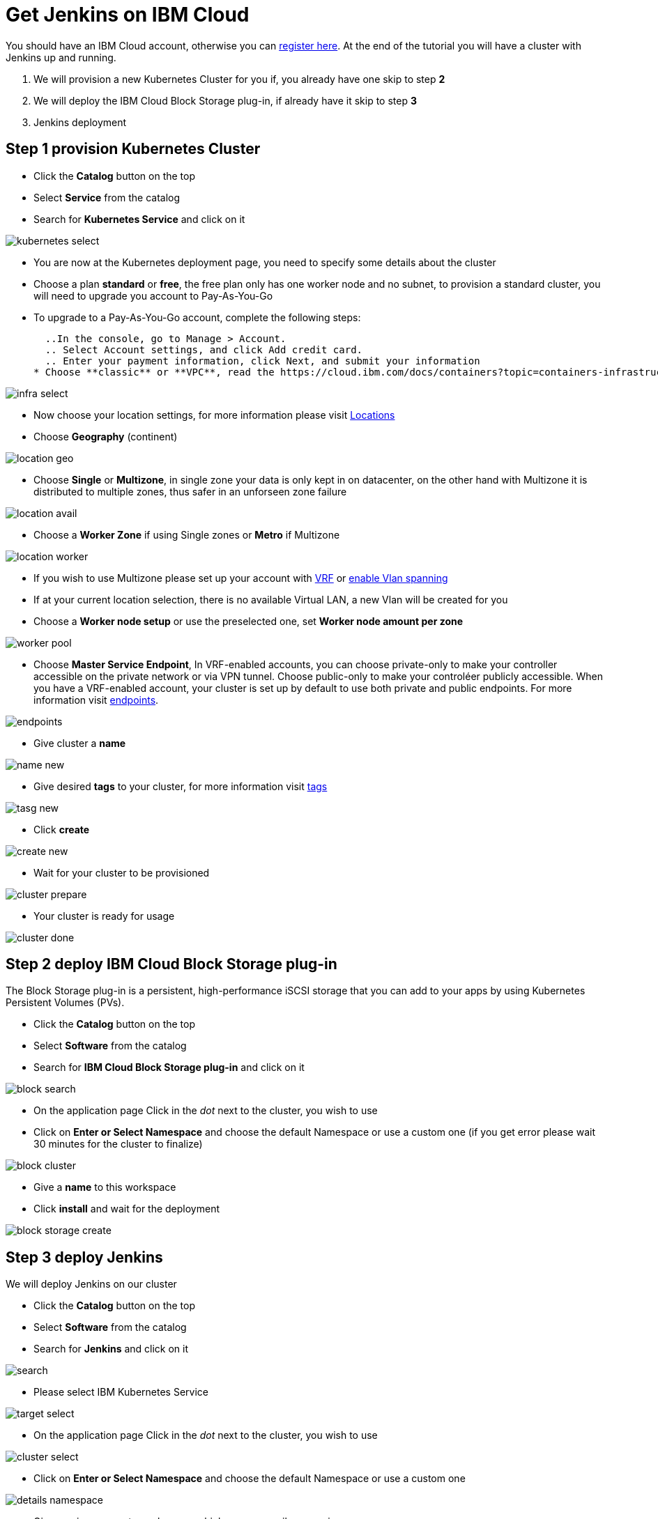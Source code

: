 # Get Jenkins on IBM Cloud

You should have an IBM Cloud account, otherwise you can http://cloud.ibm.com/registration[register here].
At the end of the tutorial you will have a cluster with Jenkins up and running.

1. We will provision a new Kubernetes Cluster for you if, you already have one skip to step **2**
2. We will deploy  the IBM Cloud Block Storage plug-in, if already have it skip to step **3**
3. Jenkins deployment

## Step 1 provision Kubernetes Cluster

* Click the **Catalog** button on the top 
* Select **Service** from the catalog
* Search for **Kubernetes Service** and click on it

image::/content/images/IBMCloud/kubernetes-select.png[]

* You are now at the Kubernetes deployment page, you need to specify some details about the cluster 
* Choose a plan **standard** or **free**, the free plan only has one worker node and no subnet, to provision a standard cluster, you will need to upgrade you account to Pay-As-You-Go 
  * To upgrade to a Pay-As-You-Go account, complete the following steps:

  ..In the console, go to Manage > Account.
  .. Select Account settings, and click Add credit card.
  .. Enter your payment information, click Next, and submit your information
* Choose **classic** or **VPC**, read the https://cloud.ibm.com/docs/containers?topic=containers-infrastructure_providers[docs] and choose the most suitable type for yourself 

image::/content/images/IBMCloud/infra-select.png[]

* Now choose your location settings, for more information please visit https://cloud.ibm.com/docs/containers?topic=containers-regions-and-zones#zones[Locations]
  * Choose **Geography** (continent)

image::/content/images/IBMCloud/location-geo.png[]

* Choose **Single** or **Multizone**, in single zone your data is only kept in on datacenter, on the other hand with Multizone it is distributed to multiple zones, thus  safer in an unforseen zone failure 

image::/content/images/IBMCloud/location-avail.png[]

* Choose a **Worker Zone** if using Single zones or **Metro** if Multizone

image::/content/images/IBMCloud/location-worker.png[]

* If you wish to use Multizone please set up your account with https://cloud.ibm.com/docs/dl?topic=dl-overview-of-virtual-routing-and-forwarding-vrf-on-ibm-cloud[VRF] or https://cloud.ibm.com/docs/vlans?topic=vlans-vlan-spanning#vlan-spanning[enable Vlan spanning]
    * If at your current location selection, there is no available Virtual LAN, a new Vlan will be created for you 
 
* Choose a **Worker node setup** or use the preselected one, set **Worker node amount per zone**

image::/content/images/IBMCloud/worker-pool.png[]

* Choose **Master Service Endpoint**,  In VRF-enabled accounts, you can choose private-only to make your controller accessible on the private network or via VPN tunnel. Choose public-only to make your controléer publicly accessible. When you have a VRF-enabled account, your cluster is set up by default to use both private and public endpoints. For more information visit https://cloud.ibm.com/docs/account?topic=account-service-endpoints-overview[endpoints].

image::/content/images/IBMCloud/endpoints.png[]

* Give cluster a **name**

image::/content/images/IBMCloud/name-new.png[]

* Give desired **tags** to your cluster, for more information visit https://cloud.ibm.com/docs/account?topic=account-tag[tags]

image::/content/images/IBMCloud/tasg-new.png[]

* Click **create**

image::/content/images/IBMCloud/create-new.png[]

* Wait for your cluster to be provisioned 

image::/content/images/IBMCloud/cluster-prepare.png[]

* Your cluster is ready for usage 

image::/content/images/IBMCloud/cluster-done.png[]

## Step 2 deploy IBM Cloud Block Storage plug-in
The Block Storage plug-in is a persistent, high-performance iSCSI storage that you can add to your apps by using Kubernetes Persistent Volumes (PVs).
 
* Click the **Catalog** button on the top 
* Select **Software** from the catalog
* Search for **IBM Cloud Block Storage plug-in** and click on it

image::/content/images/IBMCloud/block-search.png[]

* On the application page Click in the _dot_ next to the cluster, you wish to use
* Click on  **Enter or Select Namespace** and choose the default Namespace or use a custom one (if you get error please wait 30 minutes for the cluster to finalize)

image::/content/images/IBMCloud/block-cluster.png[]

* Give a **name** to this workspace 
* Click **install** and wait for the deployment

image::/content/images/IBMCloud/block-storage-create.png[]
 

## Step 3 deploy Jenkins
  
We will deploy  Jenkins on our cluster 
  
* Click the **Catalog** button on the top 
* Select **Software** from the catalog
* Search for **Jenkins** and click on it

image::/content/images/IBMCloud/search.png[]

* Please select IBM Kubernetes Service

image::/content/images/IBMCloud/target-select.png[]

* On the application page Click in the _dot_ next to the cluster, you wish to use

image::/content/images/IBMCloud/cluster-select.png[]

* Click on  **Enter or Select Namespace** and choose the default Namespace or use a custom one 

image::/content/images/IBMCloud/details-namespace.png[]

* Give a unique **name** to workspace, which you can easily recognize

image::/content/images/IBMCloud/details-names.png[]

* Select which resource group you want to use, it's for access controland billing purposes. For more information please visit https://cloud.ibm.com/docs/account?topic=account-account_setup#bp_resourcegroups[resource groups]

image::/content/images/IBMCloud/details-resource.png[]

* Give **tags** to your Jenkins, for more information visit [tags]

image::/content/images/IBMCloud/details-tags.png[]

* Click on **Parameters with default values**, You can set deployment values or use the default ones

image::/content/images/IBMCloud/parameters.png[]

* Please set the jenkins password in the parameters

image::/content/images/IBMCloud/password.png[]

* After finishing everything, **tick** the box next to the agreements and click **install**

image::/content/images/IBMCloud/install.png[]

* The Jenkins workspace will start installing, wait a couple of minutes 

image::/content/images/IBMCloud/in-progress.png[]

* Your  Jenkins workspace has been successfully deployed

image::/content/images/IBMCloud/done.png[]

## Verify Jenkins installation

* Go to http://cloud.ibm.com/resources[Resources] in your browser 
* Click on **Clusters**
* Click on your Cluster

image::/content/images/IBMCloud/resource-select.png[]

* Now you are at you clusters overview, here Click on **Actions** and **Web terminal** from the dropdown menu


image::/content/images/IBMCloud/cluster-main.png[]

* Click **install** - wait couple of minutes 

image::/content/images/IBMCloud/terminal-install.jpg[]

* Click on **Actions**
* Click **Web terminal** --> a terminal will open up

* **Type** in the terminal, please change NAMESPACE to the namespace you choose at the deployment setup:

....
$ kubectl get ns
....

image::/content/images/IBMCloud/get-ns.png[]

....
$ kubectl get pod -n NAMESPACE -o wide 
....

image::/content/images/IBMCloud/get-pods.png[]

....
$ kubectl get service -n NAMESPACE
....

image::/content/images/IBMCloud/get-service.png[]


* Running Jenkins service will be visible 
* Copy the **External ip**, you can access the website on this IP
* Paste it into your browser
* Jenkins login portal will be visible

image::/content/images/IBMCloud/login.png[]

* Please enter your Username ( default is user) and your password which you set at the deployment phase

image::/content/images/IBMCloud/welcome.png[]

You have succesfully deployed Jenkins on IBM Cloud! 

